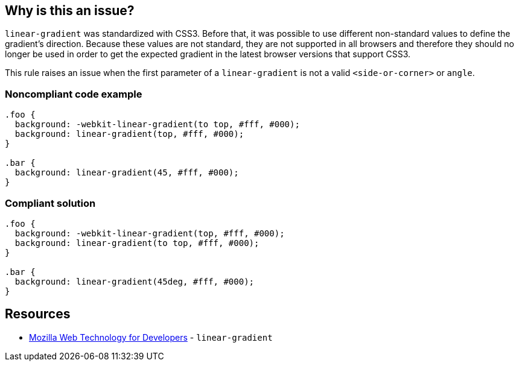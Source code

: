 == Why is this an issue?

``++linear-gradient++`` was standardized with CSS3. Before that, it was possible to use different non-standard values to define the gradient's direction. Because these values are not standard, they are not supported in all browsers and therefore they should no longer be used in order to get the expected gradient in the latest browser versions that support CSS3.


This rule raises an issue when the first parameter of a ``++linear-gradient++`` is not a valid ``++<side-or-corner>++`` or ``++angle++``.


=== Noncompliant code example

[source,css]
----
.foo { 
  background: -webkit-linear-gradient(to top, #fff, #000);
  background: linear-gradient(top, #fff, #000);
}

.bar {
  background: linear-gradient(45, #fff, #000);
}
----


=== Compliant solution

[source,css]
----
.foo { 
  background: -webkit-linear-gradient(top, #fff, #000);
  background: linear-gradient(to top, #fff, #000);
}

.bar {
  background: linear-gradient(45deg, #fff, #000);
}
----


== Resources

* https://developer.mozilla.org/en-US/docs/Web/CSS/linear-gradient[Mozilla Web Technology for Developers] - ``++linear-gradient++``

ifdef::env-github,rspecator-view[]

'''
== Implementation Specification
(visible only on this page)

=== Message

Replace this with a "side-or-corner" or an angle


=== Highlighting

The not valid direction


endif::env-github,rspecator-view[]

